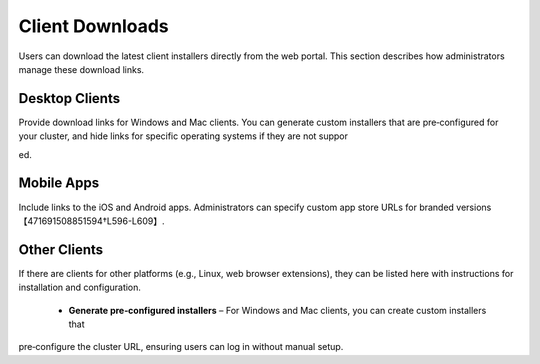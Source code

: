 Client Downloads
================

Users can download the latest client installers directly from the web portal. This section describes how administrators manage these download links.

Desktop Clients
---------------

Provide download links for Windows and Mac clients. You can generate custom installers that are pre‑configured for your cluster, and hide links for specific operating systems if they are not suppor

ed.


Mobile Apps
-----------

Include links to the iOS and Android apps. Administrators can specify custom app store URLs for branded versions【471691508851594†L596-L609】.

Other Clients
-------------

If there are clients for other platforms (e.g., Linux, web browser extensions), they can be listed here with instructions for installation and configuration.

   * **Generate pre‑configured installers** – For Windows and Mac clients, you can create custom installers that 

pre‑configure the cluster URL, ensuring users can log in without manual setup.
